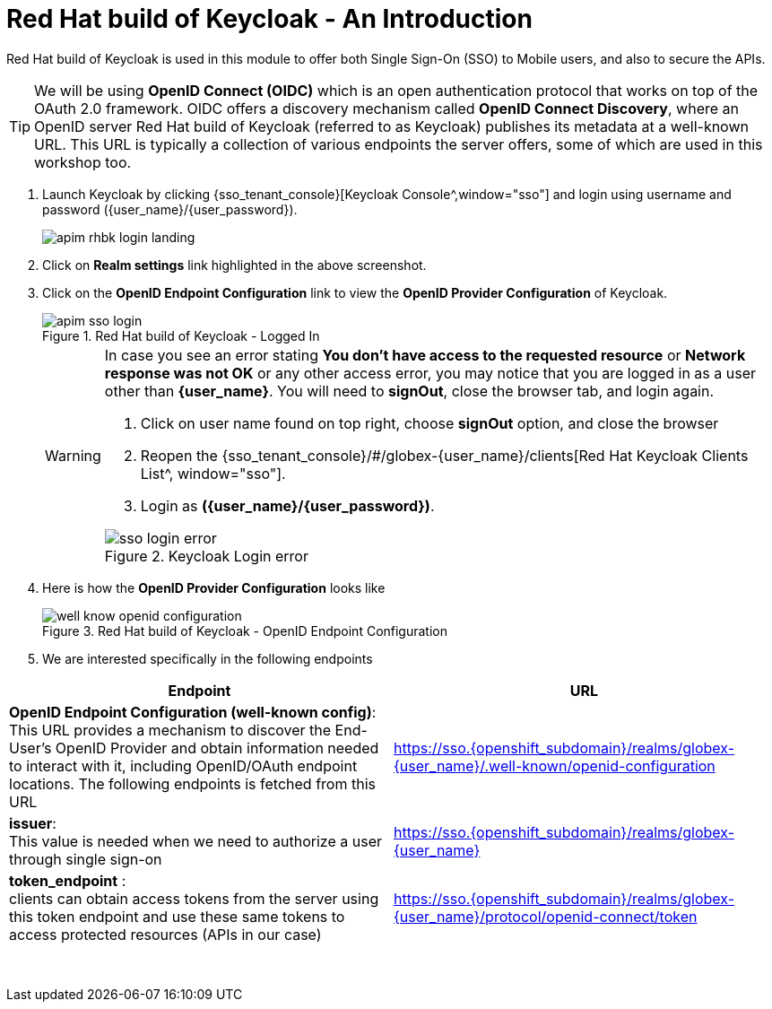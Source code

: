 :imagesdir: ../../assets/images


= Red Hat build of Keycloak - An Introduction

// :toclevels: 2
:icons: font 
:sectanchors:
:sectnums:
// :toc: 

++++
<!-- Google tag (gtag.js) -->
<script async src="https://www.googletagmanager.com/gtag/js?id=G-51D1EZEH8B"></script>
<script>
  window.dataLayer = window.dataLayer || [];
  function gtag(){dataLayer.push(arguments);}
  gtag('js', new Date());

  gtag('config', 'G-51D1EZEH8B');
</script>

<style>
    .underline {
    cursor: pointer;
    }

    .nav-container {
    display: none !important;
    }

    .doc {    
    max-width: 70rem !important;
    }
</style>

++++



Red Hat build of Keycloak is used in this module to offer both Single Sign-On (SSO) to Mobile users, and also to secure the APIs. 

[TIP]
====
We will be using *OpenID Connect (OIDC)* which is an open authentication protocol that works on top of the OAuth 2.0 framework. OIDC offers a discovery mechanism called *OpenID Connect Discovery*, where an OpenID server Red Hat build of  Keycloak (referred to as Keycloak) publishes its metadata at a well-known URL. This URL is typically a collection of various endpoints the server offers, some of which are used in this workshop too.
====

. Launch Keycloak by clicking {sso_tenant_console}[Keycloak Console^,window="sso"] and login using username and password ({user_name}/{user_password}).
+
image::apim/apim-rhbk-login-landing.png[]

. Click on *Realm settings* link highlighted in the above screenshot.
. Click on the *OpenID Endpoint Configuration* link to view the *OpenID Provider Configuration* of Keycloak.
+
.Red Hat build of Keycloak - Logged In
image::apim/apim-sso-login.png[]
+
[WARNING]
====
In case you see an error stating *You don't have access to the requested resource* or *Network response was not OK* or any other access error, you may notice that you are logged in as a user other than *{user_name}*. You will need to *signOut*, close the browser tab, and login again.

. Click on user name found on top right, choose *signOut* option, and close the browser
. Reopen the {sso_tenant_console}/#/globex-{user_name}/clients[Red Hat Keycloak Clients List^, window="sso"]. 
. Login as *({user_name}/{user_password})*. 

.Keycloak Login error
image::apim/sso-login-error.png[]
====

. Here is how the *OpenID Provider Configuration* looks like
+
.Red Hat build of Keycloak - OpenID Endpoint Configuration
image::apim/well-know-openid-configuration.png[]
. We are interested specifically in the following endpoints

[cols="50%,50%"]
|===
|Endpoint | URL

| *OpenID Endpoint Configuration (well-known config)*: +
This URL provides a mechanism to discover the End-User's OpenID Provider and obtain information needed to interact with it, including OpenID/OAuth endpoint locations. The following endpoints is fetched from this URL |
https://sso.{openshift_subdomain}/realms/globex-{user_name}/.well-known/openid-configuration 

| *issuer*: +
This value is needed when we need to authorize a user through single sign-on |

https://sso.{openshift_subdomain}/realms/globex-{user_name} 

| *token_endpoint* : +
clients can obtain access tokens from the server using this token endpoint and use these same tokens to access protected resources (APIs in our case) |
https://sso.{openshift_subdomain}/realms/globex-{user_name}/protocol/openid-connect/token

|===

{empty} +

